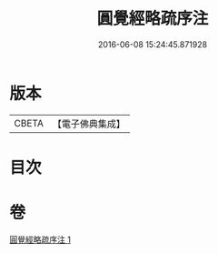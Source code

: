 #+TITLE: 圓覺經略疏序注 
#+DATE: 2016-06-08 15:24:45.871928

* 版本
 |     CBETA|【電子佛典集成】|

* 目次

* 卷
[[file:KR6i0567_001.txt][圓覺經略疏序注 1]]

